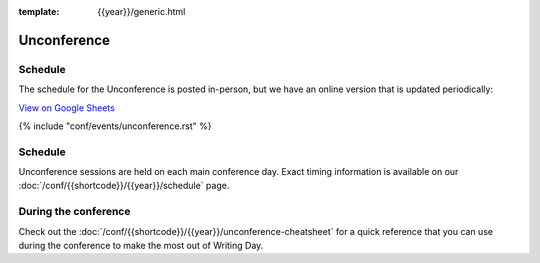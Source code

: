 :template: {{year}}/generic.html

Unconference
============

Schedule
--------

The schedule for the Unconference is posted in-person, but we have an online version that is updated periodically:

.. raw:: html

   <iframe height="100%" width="100%" src="https://docs.google.com/spreadsheets/d/e/2PACX-1vQQ0tJZimhRhfkHHO-qqCN_nOnNFWoECwpmhwW5rdLDd8CSKxyDmfK6HlJ9M9uRRdpfUTG0QCm4up_E/pubhtml?widget=true&amp;headers=false"></iframe>
   
`View on Google Sheets <https://docs.google.com/spreadsheets/d/e/2PACX-1vQQ0tJZimhRhfkHHO-qqCN_nOnNFWoECwpmhwW5rdLDd8CSKxyDmfK6HlJ9M9uRRdpfUTG0QCm4up_E/pubhtml>`_


{% include "conf/events/unconference.rst" %}

Schedule
--------

Unconference sessions are held on each main conference day.
Exact timing information is available on our :doc:`/conf/{{shortcode}}/{{year}}/schedule` page. 

During the conference
---------------------

Check out the :doc:`/conf/{{shortcode}}/{{year}}/unconference-cheatsheet` for a quick reference that you can use during the conference to make the most out of Writing Day. 

